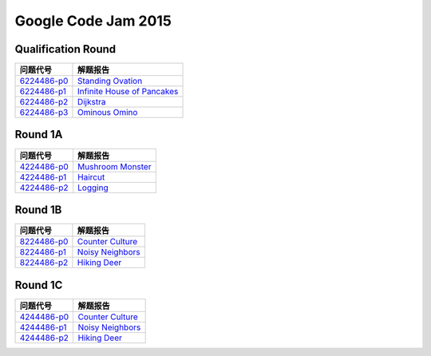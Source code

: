 ====================
Google Code Jam 2015
====================

Qualification Round
===================

=============== ===============================
问题代号        解题报告
=============== ===============================
`6224486-p0`__  `Standing Ovation`__
`6224486-p1`__  `Infinite House of Pancakes`__
`6224486-p2`__  `Dijkstra`__
`6224486-p3`__  `Ominous Omino`__
=============== ===============================

.. __: https://code.google.com/codejam/contest/6224486/dashboard#s=p0
.. __: Q-A.rst
.. __: https://code.google.com/codejam/contest/6224486/dashboard#s=p1
.. __: Q-B.rst
.. __: https://code.google.com/codejam/contest/6224486/dashboard#s=p2
.. __: Q-C.rst
.. __: https://code.google.com/codejam/contest/6224486/dashboard#s=p3
.. __: Q-D.rst


Round 1A 
========

=============== ===============================
问题代号        解题报告
=============== ===============================
`4224486-p0`__  `Mushroom Monster`__
`4224486-p1`__  `Haircut`__
`4224486-p2`__  `Logging`__
=============== ===============================

.. __: https://code.google.com/codejam/contest/4224486/dashboard#s=p0
.. __: R1A-A.rst
.. __: https://code.google.com/codejam/contest/4224486/dashboard#s=p1
.. __: R1A-B.rst
.. __: https://code.google.com/codejam/contest/4224486/dashboard#s=p2
.. __: R1A-C.rst


Round 1B
========

=============== ===============================
问题代号        解题报告
=============== ===============================
`8224486-p0`__  `Counter Culture`__
`8224486-p1`__  `Noisy Neighbors`__
`8224486-p2`__  `Hiking Deer`__
=============== ===============================


.. __: https://code.google.com/codejam/contest/8224486/dashboard#s=p0
.. __: R1B-A.rst
.. __: https://code.google.com/codejam/contest/8224486/dashboard#s=p1
.. __: R1B-B.rst
.. __: https://code.google.com/codejam/contest/8224486/dashboard#s=p2
.. __: R1B-C.rst


Round 1C
========

=============== ===============================
问题代号        解题报告
=============== ===============================
`4244486-p0`__  `Counter Culture`__
`4244486-p1`__  `Noisy Neighbors`__
`4244486-p2`__  `Hiking Deer`__
=============== ===============================

.. __: https://code.google.com/codejam/contest/4244486/dashboard#s=p0
.. __: R1C-A.rst
.. __: https://code.google.com/codejam/contest/4244486/dashboard#s=p1
.. __: R1C-B.rst
.. __: https://code.google.com/codejam/contest/4244486/dashboard#s=p2
.. __: R1C-C.rst

